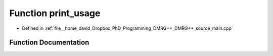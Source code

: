.. _exhale_function_main_8cpp_1ae5ad5cbeccaedc03a48d3c7eaa803e79:

Function print_usage
====================

- Defined in :ref:`file__home_david_Dropbox_PhD_Programming_DMRG++_DMRG++_source_main.cpp`


Function Documentation
----------------------


.. doxygenfunction:: print_usage()
